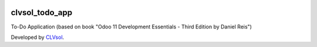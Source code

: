 .. image:: https://img.shields.io/badge/licence-AGPL--3-blue.svg
   :target: http://www.gnu.org/licenses/agpl-3.0-standalone.html
   :alt: License: AGPL-3

===============
clvsol_todo_app
===============

To-Do Application (based on book "Odoo 11 Development Essentials - Third Edition by Daniel Reis")

Developed by `CLVsol <https://github.com/CLVsol>`_.
